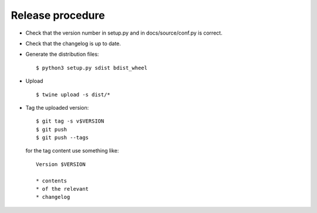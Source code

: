 *******************
 Release procedure
*******************

* Check that the version number in setup.py and in docs/source/conf.py
  is correct.

* Check that the changelog is up to date.

* Generate the distribution files::

     $ python3 setup.py sdist bdist_wheel

* Upload ::

     $ twine upload -s dist/*

* Tag the uploaded version::

     $ git tag -s v$VERSION
     $ git push
     $ git push --tags

  for the tag content use something like::

     Version $VERSION

     * contents
     * of the relevant
     * changelog
